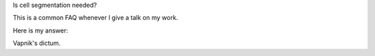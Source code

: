 Is cell segmentation needed?

This is a common FAQ whenever I give a talk on my work.

Here is my answer:

Vapnik's dictum.

